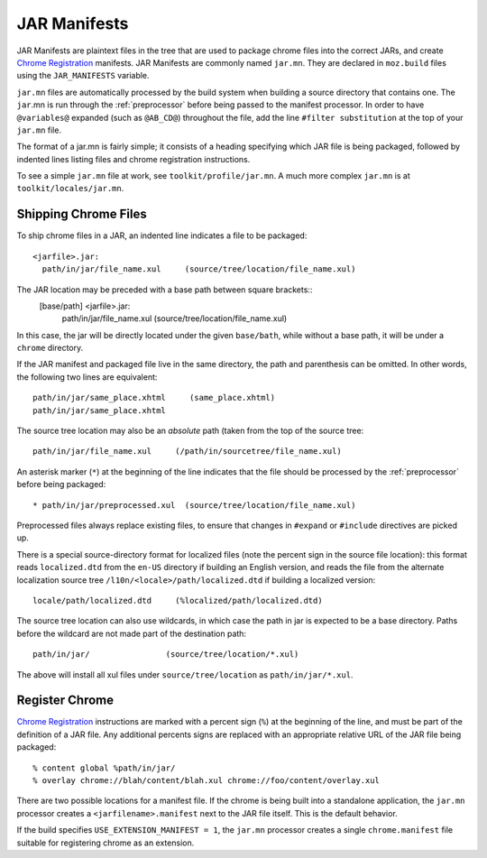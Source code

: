 .. _jar_manifests:

=============
JAR Manifests
=============

JAR Manifests are plaintext files in the tree that are used to package chrome
files into the correct JARs, and create
`Chrome Registration <https://developer.mozilla.org/en-US/docs/Chrome_Registration>`_
manifests. JAR Manifests are commonly named ``jar.mn``. They are
declared in ``moz.build`` files using the ``JAR_MANIFESTS`` variable.

``jar.mn`` files are automatically processed by the build system when building a
source directory that contains one. The ``jar``.mn is run through the
:ref:`preprocessor` before being passed to the manifest processor. In order to
have ``@variables@`` expanded (such as ``@AB_CD@``) throughout the file, add
the line ``#filter substitution`` at the top of your ``jar.mn`` file.

The format of a jar.mn is fairly simple; it consists of a heading specifying
which JAR file is being packaged, followed by indented lines listing files and
chrome registration instructions.

To see a simple ``jar.mn`` file at work, see ``toolkit/profile/jar.mn``. A much
more complex ``jar.mn`` is at ``toolkit/locales/jar.mn``.

Shipping Chrome Files
=====================

To ship chrome files in a JAR, an indented line indicates a file to be packaged::

   <jarfile>.jar:
     path/in/jar/file_name.xul     (source/tree/location/file_name.xul)

The JAR location may be preceded with a base path between square brackets::
   [base/path] <jarfile>.jar:
     path/in/jar/file_name.xul     (source/tree/location/file_name.xul)

In this case, the jar will be directly located under the given ``base/bath``,
while without a base path, it will be under a ``chrome`` directory.

If the JAR manifest and packaged file live in the same directory, the path and
parenthesis can be omitted. In other words, the following two lines are
equivalent::

   path/in/jar/same_place.xhtml     (same_place.xhtml)
   path/in/jar/same_place.xhtml

The source tree location may also be an *absolute* path (taken from the
top of the source tree::

   path/in/jar/file_name.xul     (/path/in/sourcetree/file_name.xul)

An asterisk marker (``*``) at the beginning of the line indicates that the
file should be processed by the :ref:`preprocessor` before being packaged::

   * path/in/jar/preprocessed.xul  (source/tree/location/file_name.xul)

Preprocessed files always replace existing files, to ensure that changes in
``#expand`` or ``#include`` directives are picked up.

There is a special source-directory format for localized files (note the
percent sign in the source file location): this format reads ``localized.dtd``
from the ``en-US`` directory if building an English version, and reads the
file from the alternate localization source tree
``/l10n/<locale>/path/localized.dtd`` if building a localized version::

   locale/path/localized.dtd     (%localized/path/localized.dtd)

The source tree location can also use wildcards, in which case the path in
jar is expected to be a base directory. Paths before the wildcard are not
made part of the destination path::

     path/in/jar/                (source/tree/location/*.xul)

The above will install all xul files under ``source/tree/location`` as
``path/in/jar/*.xul``.

Register Chrome
===============

`Chrome Registration <https://developer.mozilla.org/en-US/docs/Chrome_Registration>`_
instructions are marked with a percent sign (``%``) at the beginning of the
line, and must be part of the definition of a JAR file. Any additional percents
signs are replaced with an appropriate relative URL of the JAR file being
packaged::

   % content global %path/in/jar/
   % overlay chrome://blah/content/blah.xul chrome://foo/content/overlay.xul

There are two possible locations for a manifest file. If the chrome is being
built into a standalone application, the ``jar.mn`` processor creates a
``<jarfilename>.manifest`` next to the JAR file itself. This is the default
behavior.

If the build specifies ``USE_EXTENSION_MANIFEST = 1``, the ``jar.mn`` processor
creates a single ``chrome.manifest`` file suitable for registering chrome as
an extension.
